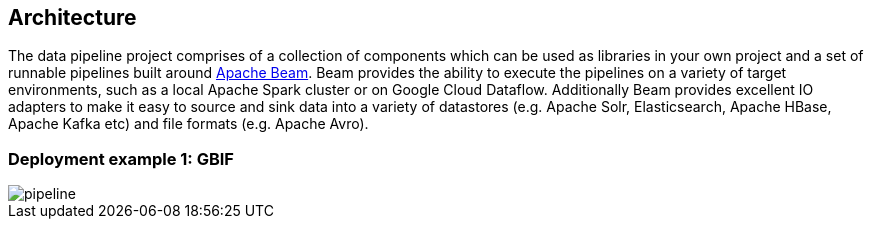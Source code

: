 == Architecture

The data pipeline project comprises of a collection of components which can be used as libraries in your own project and a set of runnable pipelines built around https://beam.apache.org/[Apache Beam]. Beam provides the ability to execute the pipelines on a variety of target environments, such as a local Apache Spark cluster or on Google Cloud Dataflow. Additionally Beam provides excellent IO adapters to make it easy to source and sink data into a variety of datastores (e.g. Apache Solr, Elasticsearch, Apache HBase, Apache Kafka etc) and file formats (e.g. Apache Avro).

=== Deployment example 1: GBIF

image::img/pipeline.png[align="center"]
